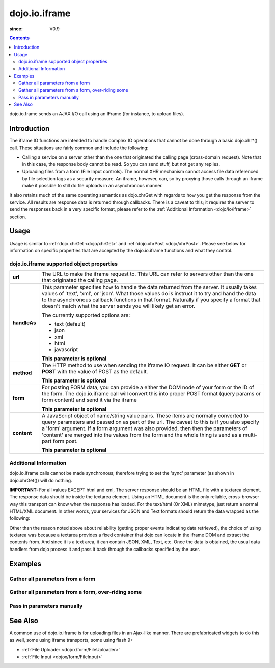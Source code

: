 .. _dojo/io/iframe:

==============
dojo.io.iframe
==============

:since: V0.9

.. contents ::
  :depth: 2

dojo.io.frame sends an AJAX I/O call using an IFrame (for instance, to upload files).

Introduction
============

The iframe IO functions are intended to handle complex IO operations that cannot be done through a basic dojo.xhr*()
call. These situations are fairly common and include the following:

* Calling a service on a server other than the one that originated the calling page (cross-domain request). Note that in
  this case, the response body cannot be read. So you can send stuff, but not get any replies. 
* Uploading files from a form (File Input controls). The normal XHR mechanism cannot access file data referenced by file
  selection tags as a security measure. An iframe, however, can, so by proxying those calls through an iframe make it
  possible to still do file uploads in an asynchronous manner.

It also retains much of the same operating semantics as dojo.xhrGet with regards to how you get the response from the
service. All results are response data is returned through callbacks. There is a caveat to this; it requires the server
to send the responses back in a very specific format, please refer to the :ref:`Additional Information <dojo/io/iframe>`
section.

Usage
=====

Usage is similar to :ref:`dojo.xhrGet <dojo/xhrGet>` and :ref:`dojo.xhrPost <dojo/xhrPost>`. Please see below for
information on specific properties that are accepted by the dojo.io.iframe functions and what they control.

.. js ::
  
    require(["dojo/io/iframe"], function(ioIframe){
      ioIframe.send({
        form: "myform",
        url: "handler.php",
        handleAs: "json"
      }).then(function(data){
        // Do something
      }, function(err){
        // Handle Error
      });
    });

dojo.io.iframe supported object properties
-------------------------------------------

+------------------+----------------------------------------------------------------------------------------------------------------------------+
|**url**           |The URL to make the iframe request to.  This URL can refer to servers other than the one that originated the calling page.  |
+------------------+----------------------------------------------------------------------------------------------------------------------------+
|**handleAs**      |This parameter specifies how to handle the data returned from the server.  It usually takes values of 'text', 'xml', or     |
|                  |'json'.  What those values do is instruct it to try and hand the data to the asynchronous callback functions in that format.|
|                  |Naturally if you specify a format that doesn't match what the server sends you will likely get an error.                    |
|                  |                                                                                                                            |
|                  |The currently supported options are:                                                                                        |
|                  |                                                                                                                            |
|                  |* text (default)                                                                                                            |
|                  |* json                                                                                                                      |
|                  |* xml                                                                                                                       |
|                  |* html                                                                                                                      |
|                  |* javascript                                                                                                                |
|                  |                                                                                                                            |
|                  |**This parameter is optional**                                                                                              |
+------------------+----------------------------------------------------------------------------------------------------------------------------+
|**method**        |The HTTP method to use when sending the iframe IO request.  It can be either **GET** or **POST** with the value of POST as  |
|                  |the default.                                                                                                                |
|                  |                                                                                                                            |
|                  |**This parameter is optional**                                                                                              |
+------------------+----------------------------------------------------------------------------------------------------------------------------+
|**form**          |For posting FORM data, you can provide a either the DOM node of your form or the ID of the form.  The dojo.io.iframe call   |
|                  |will convert this into proper POST format (query params or form content) and send it via the iframe                         |
|                  |                                                                                                                            |
|                  |**This parameter is optional**                                                                                              |
+------------------+----------------------------------------------------------------------------------------------------------------------------+
|**content**       |A JavaScript object of name/string value pairs.  These items are normally converted to query parameters and passed on as    |
|                  |part of the url.  The caveat to this is if you also specify a 'form' argument.  If a form  argument was also provided, then |
|                  |then the parameters of 'content' are merged into the values from the form and the whole thing is send as a multi-part form  |
|                  |post.                                                                                                                       |
|                  |                                                                                                                            |
|                  |**This parameter is optional**                                                                                              |
+------------------+----------------------------------------------------------------------------------------------------------------------------+


Additional Information
----------------------

dojo.io.iframe calls cannot be made synchronous; therefore trying to set the 'sync' parameter (as shown in
dojo.xhrGet()) will do nothing.

**IMPORTANT:** For all values EXCEPT html and xml, The server response should be an HTML file with a textarea element.
The response data should be inside the textarea element. Using an HTML document is the only reliable, cross-browser way
this transport can know when the response has loaded. For the text/html (Or XML) mimetype, just return a normal HTML/XML
document. In other words, your services for JSON and Text formats should return the data wrapped as the following:

.. html ::
  
  <html>
    <body>
      <textarea>
        payload
      </textarea>
    </body>
  </html>


Other than the reason noted above about reliability (getting proper events indicating data retrieved), the choice of
using textarea was because a textarea provides a fixed container that dojo can locate in the iframe DOM and extract the
contents from. And since it is a text area, it can contain JSON, XML, Text, etc. Once the data is obtained, the usual
data handlers from dojo process it and pass it back through the callbacks specified by the user.


Examples
========


Gather all parameters from a form
---------------------------------

.. js ::

    dojo.require("dojo.io.iframe");

    // gather all parameters from a form:
    dojo.io.iframe.send({
        // The form node, which contains the
        // data. We also pull the URL and METHOD from it:
        form: "myForm",

        // The used data format:
        handleAs: "json",

        // Callback on successful call:
        load: function(response, ioArgs){
            // do something
            // ...

            // return the response for succeeding callbacks
            return response;
        }
    });


Gather all parameters from a form, over-riding some
----------------------------------------------------

.. js ::

    dojo.require("dojo.io.iframe");

    // gather all parameters from a form:
    dojo.io.iframe.send({
        // The target URL on your webserver:
        url: "iframeHandler.php",

        // The HTTP method to use, form specified POST:
        method: "GET",

        // The form node, which contains the
        // to be transferred form elements:
        form: "myForm",

        // The used data format:
        handleAs: "json",

        // Callback on successful call:
        load: function(response, ioArgs){
            // do something
            // ...

            // return the response for succeeding callbacks
            return response;
        },

        // Callback on errors:
        error: function(response, ioArgs){
            debug.dir(response);

            // return the response for succeeding callbacks
            return response;
        }
    });


Pass in parameters manually
---------------------------

.. js ::

    dojo.require("dojo.io.iframe");

    // pass in all of the parameters manually:
    dojo.io.iframe.send({
        // The target URL on your webserver:
        url: "iframeHandler.php",

        // The HTTP method to use:
        method: "GET",

        // the content to submit:
        content: {
            param1: "la dee dah",
            param2: "my poor electrons!"
        },

        // The used data format:
        handleAs: "json",

        // Callback on successful call:
        load: function(response, ioArgs){
            // do something
            // ...

            // return the response for succeeding callbacks
            return response;
        },

        // Callback on errors:
        error: function(response, ioArgs){
            debug.dir(response);

            // return the response for succeeding callbacks
            return response;
        }
    });

See Also
========

A common use of dojo.io.iframe is for uploading files in an Ajax-like manner. There are prefabricated widgets to do this
as well, some using iframe transports, some using flash 9+

* :ref:`File Uploader <dojox/form/FileUploader>`
* :ref:`File Input <dojox/form/FileInput>`
